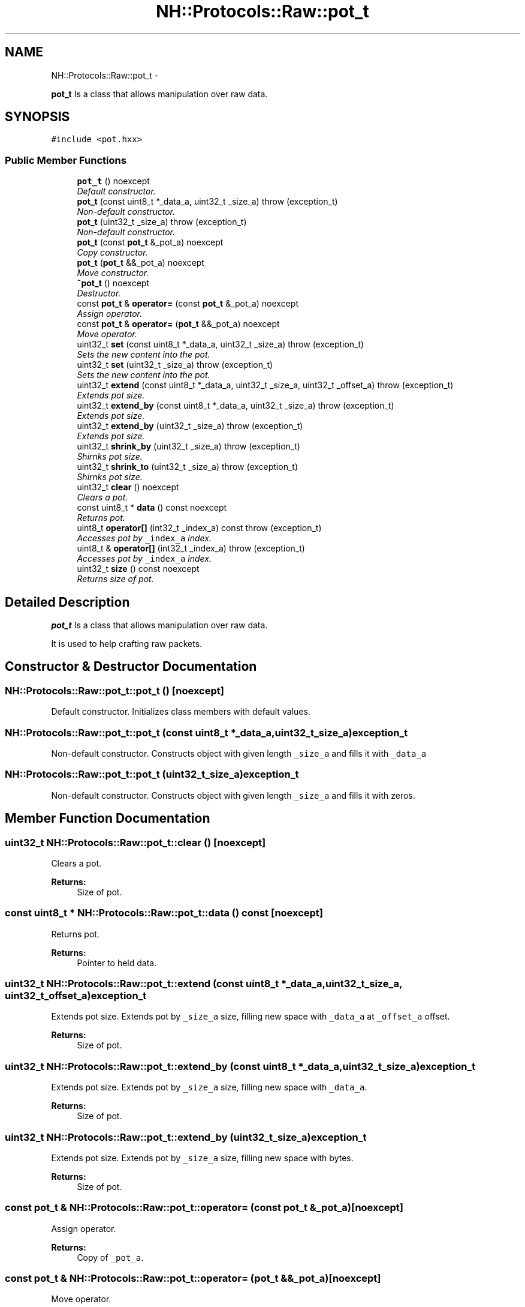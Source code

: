 .TH "NH::Protocols::Raw::pot_t" 3 "Wed Jul 27 2016" "nethorn" \" -*- nroff -*-
.ad l
.nh
.SH NAME
NH::Protocols::Raw::pot_t \- 
.PP
\fBpot_t\fP Is a class that allows manipulation over raw data\&.  

.SH SYNOPSIS
.br
.PP
.PP
\fC#include <pot\&.hxx>\fP
.SS "Public Member Functions"

.in +1c
.ti -1c
.RI "\fBpot_t\fP () noexcept"
.br
.RI "\fIDefault constructor\&. \fP"
.ti -1c
.RI "\fBpot_t\fP (const uint8_t *_data_a, uint32_t _size_a)  throw (exception_t)"
.br
.RI "\fINon-default constructor\&. \fP"
.ti -1c
.RI "\fBpot_t\fP (uint32_t _size_a)  throw (exception_t)"
.br
.RI "\fINon-default constructor\&. \fP"
.ti -1c
.RI "\fBpot_t\fP (const \fBpot_t\fP &_pot_a) noexcept"
.br
.RI "\fICopy constructor\&. \fP"
.ti -1c
.RI "\fBpot_t\fP (\fBpot_t\fP &&_pot_a) noexcept"
.br
.RI "\fIMove constructor\&. \fP"
.ti -1c
.RI "\fB~pot_t\fP () noexcept"
.br
.RI "\fIDestructor\&. \fP"
.ti -1c
.RI "const \fBpot_t\fP & \fBoperator=\fP (const \fBpot_t\fP &_pot_a) noexcept"
.br
.RI "\fIAssign operator\&. \fP"
.ti -1c
.RI "const \fBpot_t\fP & \fBoperator=\fP (\fBpot_t\fP &&_pot_a) noexcept"
.br
.RI "\fIMove operator\&. \fP"
.ti -1c
.RI "uint32_t \fBset\fP (const uint8_t *_data_a, uint32_t _size_a)  throw (exception_t)"
.br
.RI "\fISets the new content into the pot\&. \fP"
.ti -1c
.RI "uint32_t \fBset\fP (uint32_t _size_a)  throw (exception_t)"
.br
.RI "\fISets the new content into the pot\&. \fP"
.ti -1c
.RI "uint32_t \fBextend\fP (const uint8_t *_data_a, uint32_t _size_a, uint32_t _offset_a)  throw (exception_t)"
.br
.RI "\fIExtends pot size\&. \fP"
.ti -1c
.RI "uint32_t \fBextend_by\fP (const uint8_t *_data_a, uint32_t _size_a)  throw (exception_t)"
.br
.RI "\fIExtends pot size\&. \fP"
.ti -1c
.RI "uint32_t \fBextend_by\fP (uint32_t _size_a)  throw (exception_t)"
.br
.RI "\fIExtends pot size\&. \fP"
.ti -1c
.RI "uint32_t \fBshrink_by\fP (uint32_t _size_a)  throw (exception_t)"
.br
.RI "\fIShirnks pot size\&. \fP"
.ti -1c
.RI "uint32_t \fBshrink_to\fP (uint32_t _size_a)  throw (exception_t)"
.br
.RI "\fIShirnks pot size\&. \fP"
.ti -1c
.RI "uint32_t \fBclear\fP () noexcept"
.br
.RI "\fIClears a pot\&. \fP"
.ti -1c
.RI "const uint8_t * \fBdata\fP () const noexcept"
.br
.RI "\fIReturns pot\&. \fP"
.ti -1c
.RI "uint8_t \fBoperator[]\fP (int32_t _index_a) const   throw (exception_t)"
.br
.RI "\fIAccesses pot by \fC_index_a\fP index\&. \fP"
.ti -1c
.RI "uint8_t & \fBoperator[]\fP (int32_t _index_a)  throw (exception_t)"
.br
.RI "\fIAccesses pot by \fC_index_a\fP index\&. \fP"
.ti -1c
.RI "uint32_t \fBsize\fP () const noexcept"
.br
.RI "\fIReturns size of pot\&. \fP"
.in -1c
.SH "Detailed Description"
.PP 
\fBpot_t\fP Is a class that allows manipulation over raw data\&. 

It is used to help crafting raw packets\&. 
.SH "Constructor & Destructor Documentation"
.PP 
.SS "NH::Protocols::Raw::pot_t::pot_t ()\fC [noexcept]\fP"

.PP
Default constructor\&. Initializes class members with default values\&. 
.SS "NH::Protocols::Raw::pot_t::pot_t (const uint8_t *_data_a, uint32_t_size_a)exception_t"

.PP
Non-default constructor\&. Constructs object with given length \fC_size_a\fP and fills it with \fC_data_a\fP 
.SS "NH::Protocols::Raw::pot_t::pot_t (uint32_t_size_a)exception_t"

.PP
Non-default constructor\&. Constructs object with given length \fC_size_a\fP and fills it with zeros\&. 
.SH "Member Function Documentation"
.PP 
.SS "uint32_t NH::Protocols::Raw::pot_t::clear ()\fC [noexcept]\fP"

.PP
Clears a pot\&. 
.PP
\fBReturns:\fP
.RS 4
Size of pot\&. 
.RE
.PP

.SS "const uint8_t * NH::Protocols::Raw::pot_t::data () const\fC [noexcept]\fP"

.PP
Returns pot\&. 
.PP
\fBReturns:\fP
.RS 4
Pointer to held data\&. 
.RE
.PP

.SS "uint32_t NH::Protocols::Raw::pot_t::extend (const uint8_t *_data_a, uint32_t_size_a, uint32_t_offset_a)exception_t"

.PP
Extends pot size\&. Extends pot by \fC_size_a\fP size, filling new space with \fC_data_a\fP at \fC_offset_a\fP offset\&. 
.PP
\fBReturns:\fP
.RS 4
Size of pot\&. 
.RE
.PP

.SS "uint32_t NH::Protocols::Raw::pot_t::extend_by (const uint8_t *_data_a, uint32_t_size_a)exception_t"

.PP
Extends pot size\&. Extends pot by \fC_size_a\fP size, filling new space with \fC_data_a\fP\&. 
.PP
\fBReturns:\fP
.RS 4
Size of pot\&. 
.RE
.PP

.SS "uint32_t NH::Protocols::Raw::pot_t::extend_by (uint32_t_size_a)exception_t"

.PP
Extends pot size\&. Extends pot by \fC_size_a\fP size, filling new space with  bytes\&. 
.PP
\fBReturns:\fP
.RS 4
Size of pot\&. 
.RE
.PP

.SS "const \fBpot_t\fP & NH::Protocols::Raw::pot_t::operator= (const \fBpot_t\fP &_pot_a)\fC [noexcept]\fP"

.PP
Assign operator\&. 
.PP
\fBReturns:\fP
.RS 4
Copy of \fC_pot_a\fP\&. 
.RE
.PP

.SS "const \fBpot_t\fP & NH::Protocols::Raw::pot_t::operator= (\fBpot_t\fP &&_pot_a)\fC [noexcept]\fP"

.PP
Move operator\&. 
.PP
\fBReturns:\fP
.RS 4
Copy of \fC_pot_a\fP\&. 
.RE
.PP

.SS "uint8_t NH::Protocols::Raw::pot_t::operator[] (int32_t_index_a) constexception_t"

.PP
Accesses pot by \fC_index_a\fP index\&. Index value can be negative\&. In such case, pot will be accessed in reverse\&. 
.PP
\fBReturns:\fP
.RS 4
Byte from pot at given index\&. 
.RE
.PP

.SS "uint8_t & NH::Protocols::Raw::pot_t::operator[] (int32_t_index_a)exception_t"

.PP
Accesses pot by \fC_index_a\fP index\&. Index value can be negative\&. In such case, pot will be accessed in reverse\&. 
.PP
\fBReturns:\fP
.RS 4
Reference to byte from pot at given index\&. 
.RE
.PP

.SS "uint32_t NH::Protocols::Raw::pot_t::set (const uint8_t *_data_a, uint32_t_size_a)exception_t"

.PP
Sets the new content into the pot\&. Sets pot with \fC_size_a\fP long size and fills it with \fC_data_a\fP data\&. 
.PP
\fBReturns:\fP
.RS 4
Size of pot\&. 
.RE
.PP

.SS "uint32_t NH::Protocols::Raw::pot_t::set (uint32_t_size_a)exception_t"

.PP
Sets the new content into the pot\&. Sets pot with \fC_size_a\fP long size and fills it with \fC_data_a\fP data\&. 
.PP
\fBReturns:\fP
.RS 4
Size of pot\&. 
.RE
.PP

.SS "uint32_t NH::Protocols::Raw::pot_t::shrink_by (uint32_t_size_a)exception_t"

.PP
Shirnks pot size\&. Shirnks pot by \fC_size_a\fP size\&. 
.PP
\fBReturns:\fP
.RS 4
Size of pot\&. 
.RE
.PP

.SS "uint32_t NH::Protocols::Raw::pot_t::shrink_to (uint32_t_size_a)exception_t"

.PP
Shirnks pot size\&. Shirnks pot to \fC_size_a\fP size\&. 
.PP
\fBReturns:\fP
.RS 4
Size of pot\&. 
.RE
.PP

.SS "uint32_t NH::Protocols::Raw::pot_t::size () const\fC [noexcept]\fP"

.PP
Returns size of pot\&. 
.PP
\fBReturns:\fP
.RS 4
Size of pot\&. 
.RE
.PP


.SH "Author"
.PP 
Generated automatically by Doxygen for nethorn from the source code\&.
